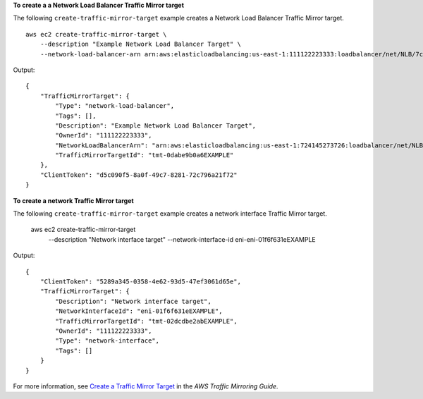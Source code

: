 **To create a a Network Load Balancer Traffic Mirror target**

The following ``create-traffic-mirror-target`` example creates a  Network Load Balancer Traffic Mirror target. ::
    
    aws ec2 create-traffic-mirror-target \
        --description "Example Network Load Balancer Target" \
        --network-load-balancer-arn arn:aws:elasticloadbalancing:us-east-1:111122223333:loadbalancer/net/NLB/7cdec873EXAMPLE

Output::

    {        "TrafficMirrorTarget": {            "Type": "network-load-balancer",            "Tags": [],            "Description": "Example Network Load Balancer Target",            "OwnerId": "111122223333",            "NetworkLoadBalancerArn": "arn:aws:elasticloadbalancing:us-east-1:724145273726:loadbalancer/net/NLB/7cdec873EXAMPLE",            "TrafficMirrorTargetId": "tmt-0dabe9b0a6EXAMPLE"        },        "ClientToken": "d5c090f5-8a0f-49c7-8281-72c796a21f72"    }

**To create a network Traffic Mirror target**

The following ``create-traffic-mirror-target`` example creates a network interface Traffic Mirror target.

    aws ec2 create-traffic-mirror-target \
        --description "Network interface target" \
        --network-interface-id eni-eni-01f6f631eEXAMPLE

Output::

    {
        "ClientToken": "5289a345-0358-4e62-93d5-47ef3061d65e",
        "TrafficMirrorTarget": {
            "Description": "Network interface target",
            "NetworkInterfaceId": "eni-01f6f631eEXAMPLE",
            "TrafficMirrorTargetId": "tmt-02dcdbe2abEXAMPLE",
            "OwnerId": "111122223333",
            "Type": "network-interface",
            "Tags": []
        }
    }

For more information, see `Create a Traffic Mirror Target <https://docs.aws.amazon.com/vpc/latest/mirroring/traffic-mirroring-target.html>`__ in the *AWS Traffic Mirroring Guide*.